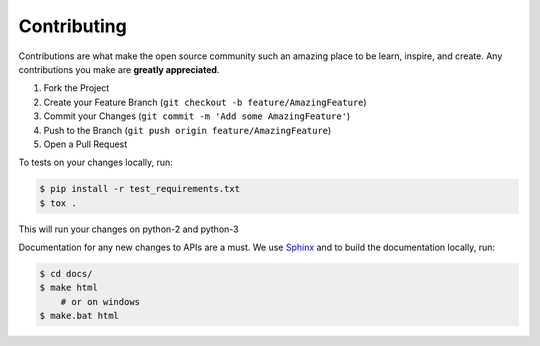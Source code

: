 Contributing
============


Contributions are what make the open source community such an amazing place to be learn, inspire, and create.
Any contributions you make are **greatly appreciated**.

1. Fork the Project
2. Create your Feature Branch (``git checkout -b feature/AmazingFeature``)
3. Commit your Changes (``git commit -m 'Add some AmazingFeature'``)
4. Push to the Branch (``git push origin feature/AmazingFeature``)
5. Open a Pull Request

To tests on your changes locally, run:

.. code-block:: bash

   $ pip install -r test_requirements.txt
   $ tox .

This will run your changes on python-2 and python-3

Documentation for any new changes to APIs are a must. We use `Sphinx <https://www.sphinx-doc.org/en/master/>`__ and to
build the documentation locally, run:

.. code-block:: bash

   $ cd docs/
   $ make html
       # or on windows
   $ make.bat html
